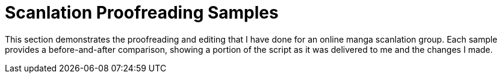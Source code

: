 
= Scanlation Proofreading Samples

This section demonstrates the proofreading and editing that I have done for an online manga scanlation group.
Each sample provides a before-and-after comparison, showing a portion of the script as it was delivered to me and the changes I made.
